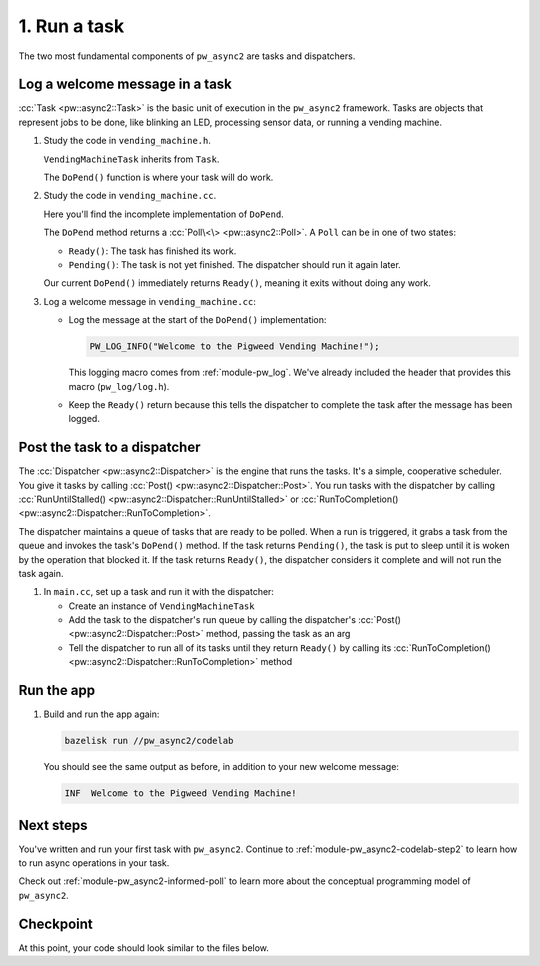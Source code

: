 .. _module-pw_async2-codelab-step1:

=============
1. Run a task
=============
.. pigweed-module-subpage::
   :name: pw_async2

The two most fundamental components of ``pw_async2`` are tasks and dispatchers.

-------------------------------
Log a welcome message in a task
-------------------------------
:cc:`Task <pw::async2::Task>` is the basic unit of execution in the
``pw_async2`` framework. Tasks are objects that represent jobs to be done, like
blinking an LED, processing sensor data, or running a vending machine.

#. Study the code in ``vending_machine.h``.

   .. literalinclude:: ../vending_machine.h
      :language: cpp
      :start-after: namespace codelab {
      :end-before: }  // namespace codelab
      :linenos:

   ``VendingMachineTask`` inherits from ``Task``.

   The ``DoPend()`` function is where your task will do work.

#. Study the code in ``vending_machine.cc``.

   Here you'll find the incomplete implementation of ``DoPend``.

   .. literalinclude:: ../vending_machine.cc
      :language: cpp
      :start-after: namespace codelab {
      :end-before: }  // namespace codelab
      :linenos:

   The ``DoPend`` method returns a :cc:`Poll\<\> <pw::async2::Poll>`. A
   ``Poll`` can be in one of two states:

   * ``Ready()``: The task has finished its work.
   * ``Pending()``: The task is not yet finished. The dispatcher should run
     it again later.

   Our current ``DoPend()`` immediately returns ``Ready()``, meaning it exits
   without doing any work.

#. Log a welcome message in ``vending_machine.cc``:

   * Log the message at the start of the ``DoPend()`` implementation:

     .. code-block:: cpp

        PW_LOG_INFO("Welcome to the Pigweed Vending Machine!");

     This logging macro comes from :ref:`module-pw_log`. We've already included
     the header that provides this macro (``pw_log/log.h``).

   * Keep the ``Ready()`` return because this tells the dispatcher to complete
     the task after the message has been logged.

   .. dropdown:: Hint

      .. literalinclude:: ./checkpoint1/vending_machine.cc
         :language: cpp
         :start-after: namespace codelab {
         :end-before: }  // namespace codelab
         :linenos:
         :emphasize-lines: 2

-----------------------------
Post the task to a dispatcher
-----------------------------
The :cc:`Dispatcher <pw::async2::Dispatcher>` is the engine that runs the
tasks. It's a simple, cooperative scheduler. You give it tasks by calling
:cc:`Post() <pw::async2::Dispatcher::Post>`. You run tasks with the dispatcher
by calling :cc:`RunUntilStalled() <pw::async2::Dispatcher::RunUntilStalled>`
or :cc:`RunToCompletion() <pw::async2::Dispatcher::RunToCompletion>`.

The dispatcher maintains a queue of tasks that are ready to be polled. When a
run is triggered, it grabs a task from the queue and invokes the task's
``DoPend()`` method. If the task returns ``Pending()``, the task is put to
sleep until it is woken by the operation that blocked it. If the task returns
``Ready()``, the dispatcher considers it complete and will not run the task
again.

#. In ``main.cc``, set up a task and run it with the dispatcher:

   * Create an instance of ``VendingMachineTask``

   * Add the task to the dispatcher's run queue by calling the dispatcher's
     :cc:`Post() <pw::async2::Dispatcher::Post>` method, passing the task as
     an arg

   * Tell the dispatcher to run all of its tasks until they return ``Ready()``
     by calling its :cc:`RunToCompletion()
     <pw::async2::Dispatcher::RunToCompletion>` method

   .. dropdown:: Hint

      .. literalinclude:: ./checkpoint1/main.cc
         :language: cpp
         :start-at: int main()
         :end-at: }
         :emphasize-lines: 5,6,8
         :linenos:

-----------
Run the app
-----------
#. Build and run the app again:

   .. code-block:: console

      bazelisk run //pw_async2/codelab

   You should see the same output as before, in addition to your new welcome
   message:

   .. code-block:: none

      INF  Welcome to the Pigweed Vending Machine!

----------
Next steps
----------
You've written and run your first task with ``pw_async2``. Continue to
:ref:`module-pw_async2-codelab-step2` to learn how to run async operations
in your task.

Check out :ref:`module-pw_async2-informed-poll` to learn more about the
conceptual programming model of ``pw_async2``.

.. _module-pw_async2-codelab-step1-checkpoint:

----------
Checkpoint
----------
At this point, your code should look similar to the files below.

.. tab-set::

   .. tab-item:: main.cc

      .. literalinclude:: ./checkpoint1/main.cc
         :language: cpp
         :start-after: // the License.

   .. tab-item:: vending_machine.cc

      .. literalinclude:: ./checkpoint1/vending_machine.cc
         :language: cpp
         :start-after: // the License.

   .. tab-item:: vending_machine.h

      .. literalinclude:: ./checkpoint1/vending_machine.h
         :language: cpp
         :start-after: // the License.
